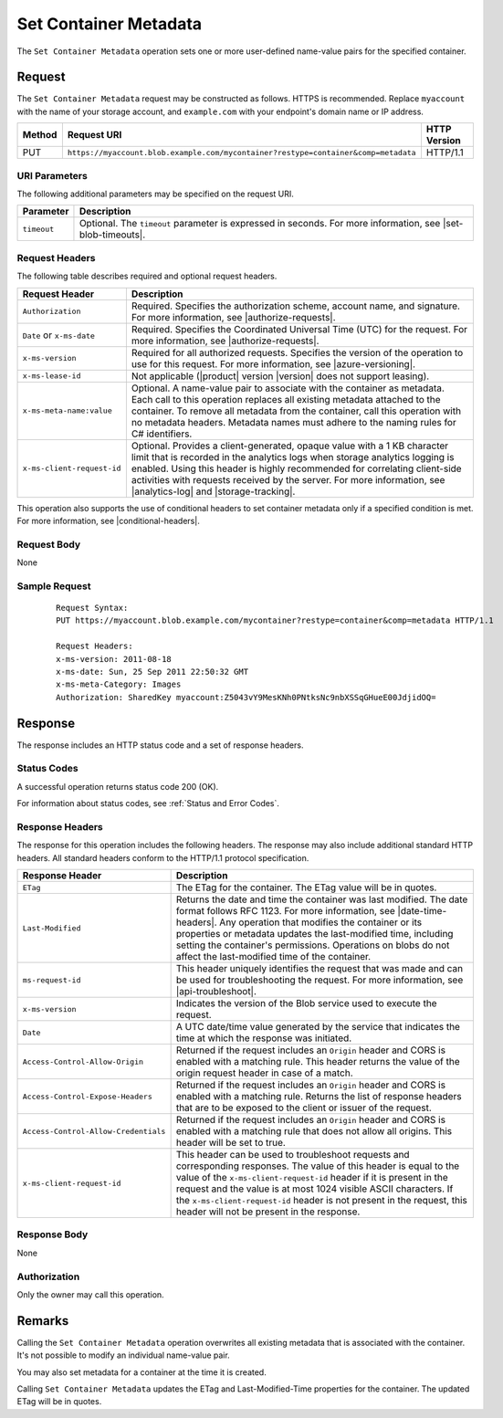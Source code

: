 .. _Set Container Metadata:

Set Container Metadata
======================

The ``Set Container Metadata`` operation sets one or more user-defined
name-value pairs for the specified container.

Request
-------

The ``Set Container Metadata`` request may be constructed as follows. HTTPS is
recommended. Replace ``myaccount`` with the name of your storage account, and ``example.com`` with your endpoint's domain name or IP address.

.. tabularcolumns:: X{0.10\textwidth}X{0.70\textwidth}X{0.15\textwidth}
.. table::

   +--------+-------------------------------------------------------------------------------------+--------------+
   | Method | Request URI                                                                         | HTTP Version |
   +========+=====================================================================================+==============+
   | PUT    | ``https://myaccount.blob.example.com/mycontainer?restype=container&comp=metadata``  | HTTP/1.1     |
   +--------+-------------------------------------------------------------------------------------+--------------+

URI Parameters
~~~~~~~~~~~~~~

The following additional parameters may be specified on the request URI.

.. tabularcolumns:: X{0.15\textwidth}X{0.80\textwidth}
.. table::

   +-------------+--------------------------------------------------------------+
   | Parameter   | Description                                                  |
   +=============+==============================================================+
   | ``timeout`` | Optional. The ``timeout`` parameter is expressed in seconds. |
   |             | For more information, see |set-blob-timeouts|.               |
   +-------------+--------------------------------------------------------------+

Request Headers
~~~~~~~~~~~~~~~

The following table describes required and optional request headers.

.. tabularcolumns:: X{0.25\textwidth}X{0.70\textwidth}
.. table::

   +----------------------------+---------------------------------------------+
   | Request Header             | Description                                 |
   +============================+=============================================+
   | ``Authorization``          | Required. Specifies the authorization       |
   |                            | scheme, account name, and signature. For    |
   |                            | more information, see |authorize-requests|. |
   +----------------------------+---------------------------------------------+
   | ``Date`` or ``x-ms-date``  | Required. Specifies the Coordinated         |
   |                            | Universal Time (UTC) for the request. For   |
   |                            | more information, see |authorize-requests|. |
   +----------------------------+---------------------------------------------+
   | ``x-ms-version``           | Required for all authorized                 |
   |                            | requests. Specifies the version             |
   |                            | of the operation to use for this            |
   |                            | request. For more information,              |
   |                            | see |azure-versioning|.                     |
   +----------------------------+---------------------------------------------+
   | ``x-ms-lease-id``          | Not applicable (|product| version |version| |
   |                            | does not support leasing).                  |
   +----------------------------+---------------------------------------------+
   | ``x-ms-meta-name:value``   | Optional. A name-value pair to              |
   |                            | associate with the container as metadata.   |
   |                            | Each call to this operation                 |
   |                            | replaces all existing metadata              |
   |                            | attached to the container. To               |
   |                            | remove all metadata from the                |
   |                            | container, call this operation              |
   |                            | with no metadata headers.                   |
   |                            | Metadata names must adhere to the naming    |
   |                            | rules for C# identifiers.                   |
   +----------------------------+---------------------------------------------+
   | ``x-ms-client-request-id`` | Optional. Provides a                        |
   |                            | client-generated, opaque value              |
   |                            | with a 1 KB character limit that            |
   |                            | is recorded in the analytics logs           |
   |                            | when storage analytics logging is           |
   |                            | enabled. Using this header is               |
   |                            | highly recommended for                      |
   |                            | correlating client-side                     |
   |                            | activities with requests received           |
   |                            | by the server. For more                     |
   |                            | information, see |analytics-log|            |
   |                            | and |storage-tracking|.                     |
   +----------------------------+---------------------------------------------+

This operation also supports the use of conditional headers to set container
metadata only if a specified condition is met. For more information, see
|conditional-headers|.

Request Body
~~~~~~~~~~~~

None

Sample Request
~~~~~~~~~~~~~~

   ::

      Request Syntax:
      PUT https://myaccount.blob.example.com/mycontainer?restype=container&comp=metadata HTTP/1.1

      Request Headers:
      x-ms-version: 2011-08-18
      x-ms-date: Sun, 25 Sep 2011 22:50:32 GMT
      x-ms-meta-Category: Images
      Authorization: SharedKey myaccount:Z5043vY9MesKNh0PNtksNc9nbXSSqGHueE00JdjidOQ=

Response
--------

The response includes an HTTP status code and a set of response headers.

Status Codes
~~~~~~~~~~~~

A successful operation returns status code 200 (OK).

For information about status codes, see :ref:`Status and Error Codes`.

Response Headers
~~~~~~~~~~~~~~~~

The response for this operation includes the following headers. The response may
also include additional standard HTTP headers. All standard headers conform to
the HTTP/1.1 protocol specification.

.. tabularcolumns:: X{0.40\textwidth}X{0.55\textwidth}
.. table::

   +--------------------------------------+---------------------------------------------+
   | Response Header                      | Description                                 |
   +======================================+=============================================+
   | ``ETag``                             | The ETag for the container. The ETag value  |
   |                                      | will be in quotes.                          |
   +--------------------------------------+---------------------------------------------+
   | ``Last-Modified``                    | Returns the date and time the               |
   |                                      | container was last modified. The            |
   |                                      | date format follows RFC 1123. For           |
   |                                      | more information, see |date-time-headers|.  |
   |                                      | Any operation that modifies the             |
   |                                      | container or its properties or              |
   |                                      | metadata updates the                        |
   |                                      | last-modified time, including               |
   |                                      | setting the container's                     |
   |                                      | permissions. Operations on blobs            |
   |                                      | do not affect the last-modified             |
   |                                      | time of the container.                      |
   +--------------------------------------+---------------------------------------------+
   | ``ms-request-id``                    | This header uniquely identifies             |
   |                                      | the request that was made and can           |
   |                                      | be used for troubleshooting the             |
   |                                      | request. For more information,              |
   |                                      | see |api-troubleshoot|.                     |
   +--------------------------------------+---------------------------------------------+
   | ``x-ms-version``                     | Indicates the version of the Blob           |
   |                                      | service used to execute the                 |
   |                                      | request.                                    |
   +--------------------------------------+---------------------------------------------+
   | ``Date``                             | A UTC date/time value generated             |
   |                                      | by the service that indicates the           |
   |                                      | time at which the response was              |
   |                                      | initiated.                                  |
   +--------------------------------------+---------------------------------------------+
   | ``Access-Control-Allow-Origin``      | Returned if the request includes            |
   |                                      | an ``Origin`` header and CORS is            |
   |                                      | enabled with a matching rule.               |
   |                                      | This header returns the value of            |
   |                                      | the origin request header in case           |
   |                                      | of a match.                                 |
   +--------------------------------------+---------------------------------------------+
   | ``Access-Control-Expose-Headers``    | Returned if the request includes            |
   |                                      | an ``Origin`` header and CORS is            |
   |                                      | enabled with a matching rule.               |
   |                                      | Returns the list of response                |
   |                                      | headers that are to be exposed to           |
   |                                      | the client or issuer of the request.        |
   +--------------------------------------+---------------------------------------------+
   | ``Access-Control-Allow-Credentials`` | Returned if the request includes            |
   |                                      | an ``Origin`` header and CORS is            |
   |                                      | enabled with a matching rule that           |
   |                                      | does not allow all origins. This            |
   |                                      | header will be set to true.                 |
   +--------------------------------------+---------------------------------------------+
   | ``x-ms-client-request-id``           | This header can be used to                  |
   |                                      | troubleshoot requests and                   |
   |                                      | corresponding responses. The                |
   |                                      | value of this header is equal to            |
   |                                      | the value of the                            |
   |                                      | ``x-ms-client-request-id`` header           |
   |                                      | if it is present in the request             |
   |                                      | and the value is at most 1024               |
   |                                      | visible ASCII characters. If the            |
   |                                      | ``x-ms-client-request-id`` header           |
   |                                      | is not present in the request,              |
   |                                      | this header will not be present             |
   |                                      | in the response.                            |
   +--------------------------------------+---------------------------------------------+

Response Body
~~~~~~~~~~~~~

None

Authorization
~~~~~~~~~~~~~

Only the owner may call this operation.

Remarks
-------

Calling the ``Set Container Metadata`` operation overwrites all existing
metadata that is associated with the container. It's not possible to modify an
individual name-value pair.

You may also set metadata for a container at the time it is created.

Calling ``Set Container Metadata`` updates the ETag and Last-Modified-Time
properties for the container. The updated ETag will be in quotes.
